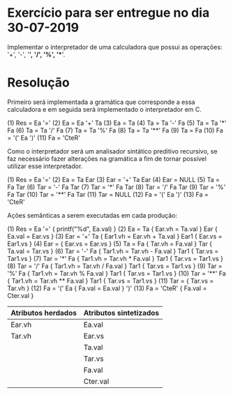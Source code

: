 * Exercício para ser entregue no dia 30-07-2019

Implementar o interpretador de uma calculadora que possui as
operações: '+', '-', '*', '/', '%', '**'.

* Resolução

Primeiro será implementada a gramática que corresponde a essa
calculadora e em seguida será implementado o interpretador em C.

(1) Res = Ea '='
(2) Ea = Ea '+' Ta
(3) Ea = Ta
(4) Ta = Ta '-' Fa
(5) Ta = Ta '*' Fa
(6) Ta = Ta '/' Fa
(7) Ta = Ta '%' Fa
(8) Ta = Ta '**' Fa
(9) Ta = Fa
(10) Fa = '(' Ea ')'
(11) Fa = 'CteR'

Como o interpretador será um analisador sintático preditivo recursivo,
se faz necessário fazer alterações na gramática a fim de tornar
possível utilizar esse interpretador.

(1) Res = Ea '='
(2) Ea = Ta Ear
(3) Ear = '+' Ta Ear
(4) Ear = NULL
(5) Ta = Fa Tar
(6) Tar = '-' Fa Tar
(7) Tar = '*' Fa Tar
(8) Tar = '/' Fa Tar
(9) Tar = '%' Fa Tar
(10) Tar = '**' Fa Tar
(11) Tar = NULL
(12) Fa = '(' Ea ')'
(13) Fa = 'CteR'

Ações semânticas a serem executadas em cada produção:

(1) Res = Ea '=' { printf("%d\n", Ea.val) }
(2) Ea = Ta { Ear.vh = Ta.val }  Ear { Ea.val = Ear.vs }
(3) Ear = '+' Ta { Ear1.vh = Ear.vh + Ta.val } Ear1 { Ear.vs = Ear1.vs }
(4) Ear = { Ear.vs = Ear.vs }
(5) Ta = Fa { Tar.vh = Fa.val } Tar { Ta.val = Tar.vs }
(6) Tar = '-' Fa { Tar1.vh = Tar.vh - Fa.val } Tar1 { Tar.vs = Tar1.vs }
(7) Tar = '*' Fa { Tar1.vh = Tar.vh * Fa.val } Tar1 { Tar.vs = Tar1.vs }
(8) Tar = '/' Fa { Tar1.vh = Tar.vh / Fa.val } Tar1 { Tar.vs = Tar1.vs }
(9) Tar = '%' Fa { Tar1.vh = Tar.vh % Fa.val } Tar1 { Tar.vs = Tar1.vs }
(10) Tar = '**' Fa { Tar1.vh = Tar.vh ** Fa.val } Tar1 { Tar.vs = Tar1.vs }
(11) Tar = { Tar.vs = Tar.vh }
(12) Fa = '(' Ea { Fa.val = Ea.val } ')'
(13) Fa = 'CteR' { Fa.val = Cter.val }

| Atributos herdados | Atributos sintetizados |
|--------------------+------------------------|
| Ear.vh             | Ea.val                 |
| Tar.vh             | Ear.vs                 |
|                    | Ta.val                 |
|                    | Tar.vs                 |
|                    | Fa.val                 |
|                    | Cter.val               |
